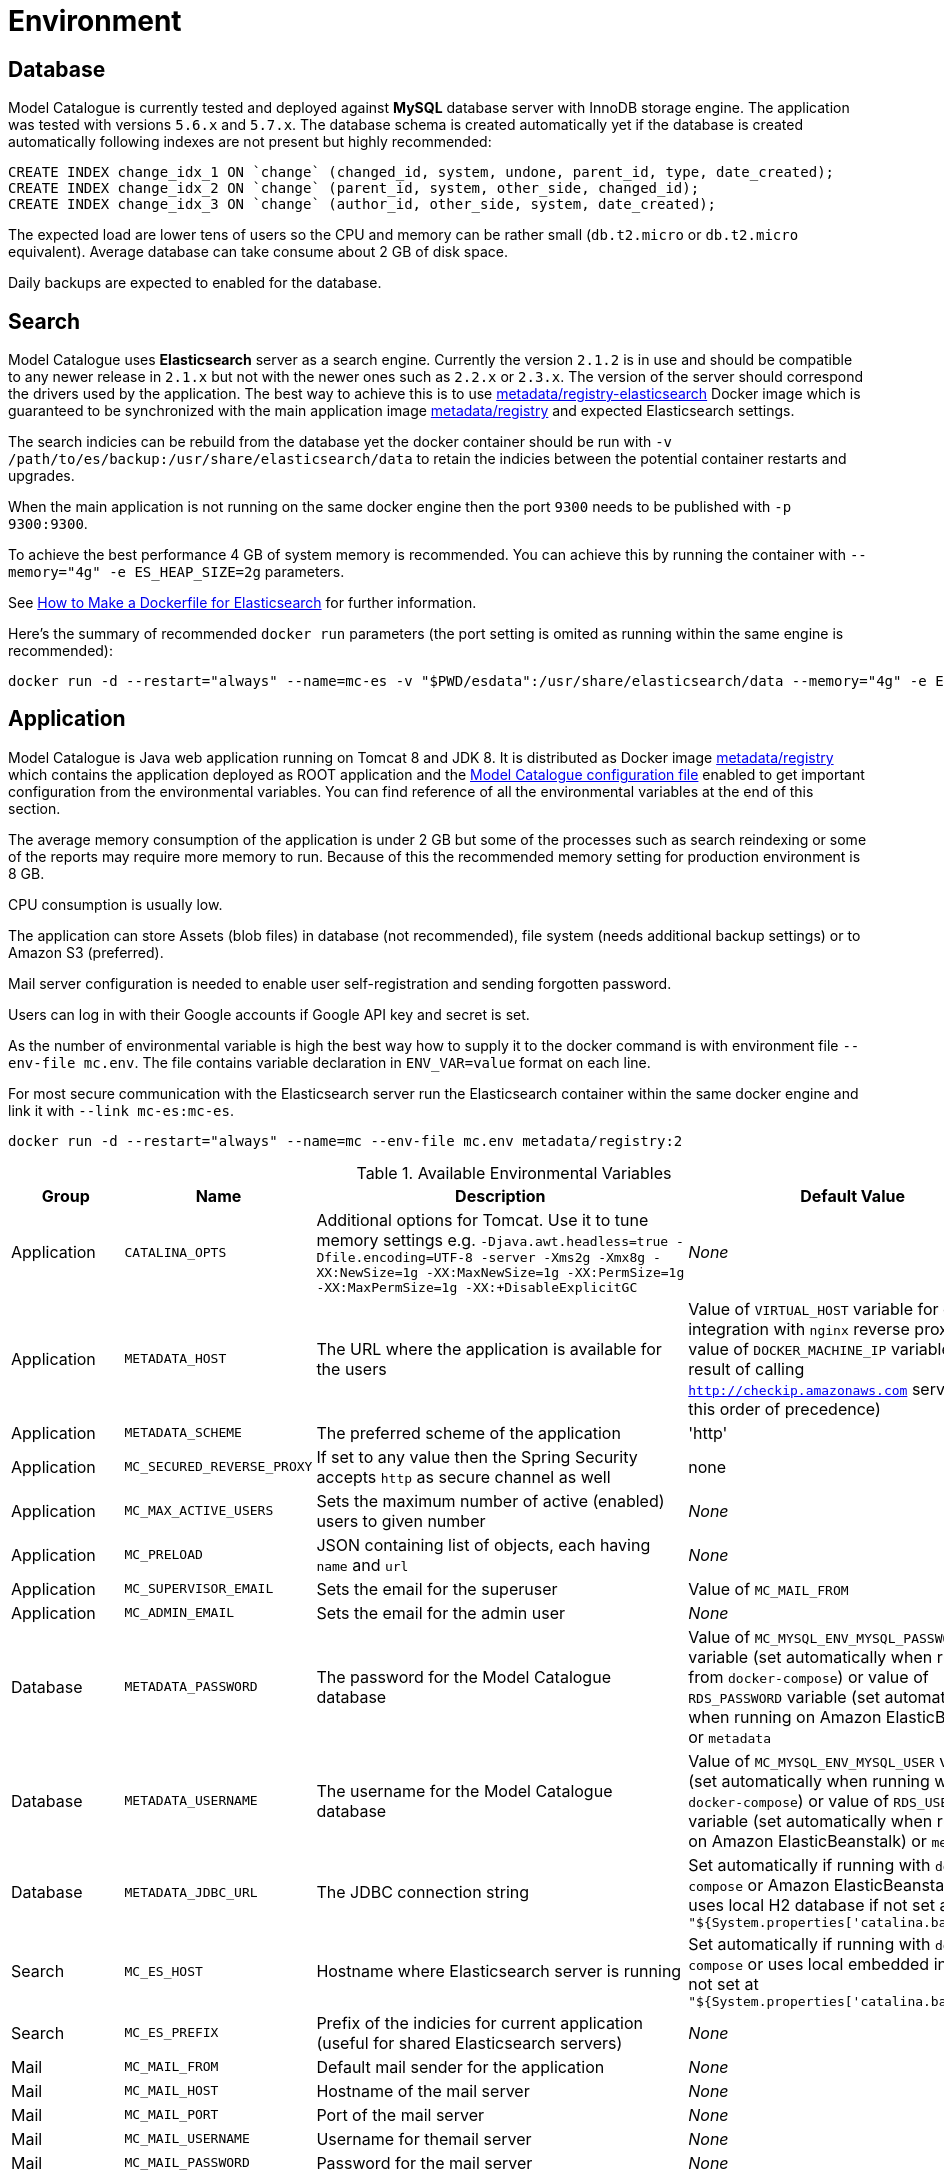 = Environment

== Database

Model Catalogue is currently tested and deployed against *MySQL* database server with InnoDB
storage engine. The application was tested with versions `5.6.x` and `5.7.x`. The database
schema is created automatically yet if the database is created automatically following
indexes are not present but highly recommended:

[source,SQL]
----
CREATE INDEX change_idx_1 ON `change` (changed_id, system, undone, parent_id, type, date_created);
CREATE INDEX change_idx_2 ON `change` (parent_id, system, other_side, changed_id);
CREATE INDEX change_idx_3 ON `change` (author_id, other_side, system, date_created);
----

The expected load are lower tens of users so the CPU and memory can be rather small (`db.t2.micro` or `db.t2.micro`
equivalent). Average database can take consume about 2 GB of disk space.

Daily backups are expected to enabled for the database.

== Search

Model Catalogue uses *Elasticsearch* server as a search engine. Currently the version `2.1.2` is in use and
should be compatible to any newer release in `2.1.x` but not with the newer ones such as `2.2.x` or `2.3.x`. The version
of the server should correspond the drivers used by the application. The best way to achieve this is to use
https://hub.docker.com/r/metadata/registry-elasticsearch/[metadata/registry-elasticsearch] Docker image which is
guaranteed to be synchronized with the main application image https://hub.docker.com/r/metadata/registry/[metadata/registry]
and expected Elasticsearch settings.

The search indicies can be rebuild from the database yet the docker container should be run with `-v /path/to/es/backup:/usr/share/elasticsearch/data`
to retain the indicies between the potential container restarts and upgrades.

When the main application is not running on the same docker engine then the port `9300` needs to be published with `-p 9300:9300`.

To achieve the best performance 4 GB of system memory is recommended. You can achieve this by running the container with
`--memory="4g" -e ES_HEAP_SIZE=2g` parameters.

See https://www.elastic.co/blog/how-to-make-a-dockerfile-for-elasticsearch[How to Make a Dockerfile for Elasticsearch] for
further information.

Here's the summary of recommended `docker run` parameters (the port setting is omited as running within the same engine is recommended):

----
docker run -d --restart="always" --name=mc-es -v "$PWD/esdata":/usr/share/elasticsearch/data --memory="4g" -e ES_HEAP_SIZE=2g metadata/registry-elasticsearch:2
----

== Application

Model Catalogue is Java web application running on Tomcat 8 and JDK 8. It is distributed as Docker image https://hub.docker.com/r/metadata/registry/[metadata/registry]
which contains the application deployed as ROOT application and the link:production.adoc[Model Catalogue configuration file]
enabled to get important configuration from the environmental variables. You can find reference of all the environmental variables at the end of this section.

The average memory consumption of the application is under 2 GB but some of the processes such as search reindexing or
some of the reports may require more memory to run. Because of this the recommended memory setting for production environment is 8 GB.

CPU consumption is usually low.

The application can store Assets (blob files) in database (not recommended), file system (needs additional backup settings)
or to Amazon S3 (preferred).

Mail server configuration is needed to enable user self-registration and sending forgotten password.

Users can log in with their Google accounts if Google API key and secret is set.

As the number of environmental variable is high the best way how to supply it to the docker command is with environment file `--env-file mc.env`. The file
contains variable declaration in `ENV_VAR=value` format on each line.

For most secure communication with the Elasticsearch server run the Elasticsearch container within the same docker engine and link it with `--link mc-es:mc-es`.

----
docker run -d --restart="always" --name=mc --env-file mc.env metadata/registry:2
----

[cols="4*", options="header"]
.Available Environmental Variables
|===
|Group |Name |Description |Default Value

|Application
|`CATALINA_OPTS`
|Additional options for Tomcat. Use it to tune memory settings e.g. `-Djava.awt.headless=true -Dfile.encoding=UTF-8 -server -Xms2g -Xmx8g -XX:NewSize=1g -XX:MaxNewSize=1g -XX:PermSize=1g -XX:MaxPermSize=1g -XX:+DisableExplicitGC`
|_None_

|Application
|`METADATA_HOST`
|The URL where the application is available for the users
|Value of `VIRTUAL_HOST` variable for easy integration with `nginx` reverse proxy image, value of `DOCKER_MACHINE_IP` variable
or the result of calling `http://checkip.amazonaws.com` service (in this order of precedence)

|Application
|`METADATA_SCHEME`
|The preferred scheme of the application
|'http'

|Application
|`MC_SECURED_REVERSE_PROXY`
|If set to any value then the Spring Security accepts `http` as secure channel as well
|none

|Application
|`MC_MAX_ACTIVE_USERS`
|Sets the maximum number of active (enabled) users to given number
|_None_


|Application
|`MC_PRELOAD`
|JSON containing list of objects, each having `name` and `url`
|_None_

|Application
|`MC_SUPERVISOR_EMAIL`
|Sets the email for the superuser
|Value of `MC_MAIL_FROM`

|Application
|`MC_ADMIN_EMAIL`
|Sets the email for the admin user
|_None_


|Database
|`METADATA_PASSWORD`
|The password for the Model Catalogue database
|Value of `MC_MYSQL_ENV_MYSQL_PASSWORD` variable (set automatically when running from `docker-compose`) or
value of `RDS_PASSWORD` variable (set automatically when running on Amazon ElasticBeanstalk) or
`metadata`

|Database
|`METADATA_USERNAME`
|The username for the Model Catalogue database
|Value of `MC_MYSQL_ENV_MYSQL_USER` variable (set automatically when running with `docker-compose`) or
value of `RDS_USERNAME` variable (set automatically when running on Amazon ElasticBeanstalk) or
`metadata`

|Database
|`METADATA_JDBC_URL`
|The JDBC connection string
|Set automatically if running with `docker-compose` or Amazon ElasticBeanstalk or
uses local H2 database if not set as `"${System.properties['catalina.base']}/db"`

|Search
|`MC_ES_HOST`
|Hostname where Elasticsearch server is running
|Set automatically if running with `docker-compose` or uses local embedded instance if not set
at `"${System.properties['catalina.base']}/es"`

|Search
|`MC_ES_PREFIX`
|Prefix of the indicies for current application (useful for shared Elasticsearch servers)
|_None_


|Mail
|`MC_MAIL_FROM`
|Default mail sender for the application
|_None_

|Mail
|`MC_MAIL_HOST`
|Hostname of the mail server
|_None_

|Mail
|`MC_MAIL_PORT`
|Port of the mail server
|_None_

|Mail
|`MC_MAIL_USERNAME`
|Username for themail server
|_None_

|Mail
|`MC_MAIL_PASSWORD`
|Password for the mail server
|_None_

|Mail
|`MC_MAIL_PROPS`
|JSON containing additional mail properties (see http://grails.org/plugins/mail[Grails Mail Plugin])
|_None_


|Assets
|`MC_S3_BUCKET`
|Name of the Amazon S3 bucket to store the assets
|_None_

|Assets
|`MC_S3_KEY`
|AWS Access Key for S3 access
|Value of variable `AWS_ACCESS_KEY_ID`

|Assets
|`MC_S3_SECRET`
|AWS Secret Key for S3 access
|Value of variable `AWS_SECRET_KEY`

|Assets
|`MC_S3_REGION`
|AWS Region to store the assets
|_None_

|Assets
|`MC_USE_LOCAL_STORAGE`
|Stores assets locally to the file system at `"${System.properties['catalina.base']}/storage"` instead of the database.
*Use this option only if you can't store assets to Amazon S3!*
|By default the assets are stored inside the database (not recommended)

|Appearance
|`MC_NAME`
|Name of the application displayed in the menu toolbar
|_None_

|Appearance
|`MC_WELCOME_JUMBO`
|HTML text to appear to users not logged in on the home page (inside big gray box)
|_None_

|Appearance
|`MC_WELCOME_INFO`
|HTML text to appear to users not logged in on the home page (bellow big gray box)
|_None_

|Authentication
|`MC_GOOGLE_KEY`
|Google API client key to enable users to log in with Google credentials
|_None_

|Authentication
|`MC_GOOGLE_SECRET`
|Google API client secret to enable users to log in with Google credentials
|_None_

|Authentication
|`MC_ALLOW_SIGNUP`
|Enables user self-registration
|_None_


|===




